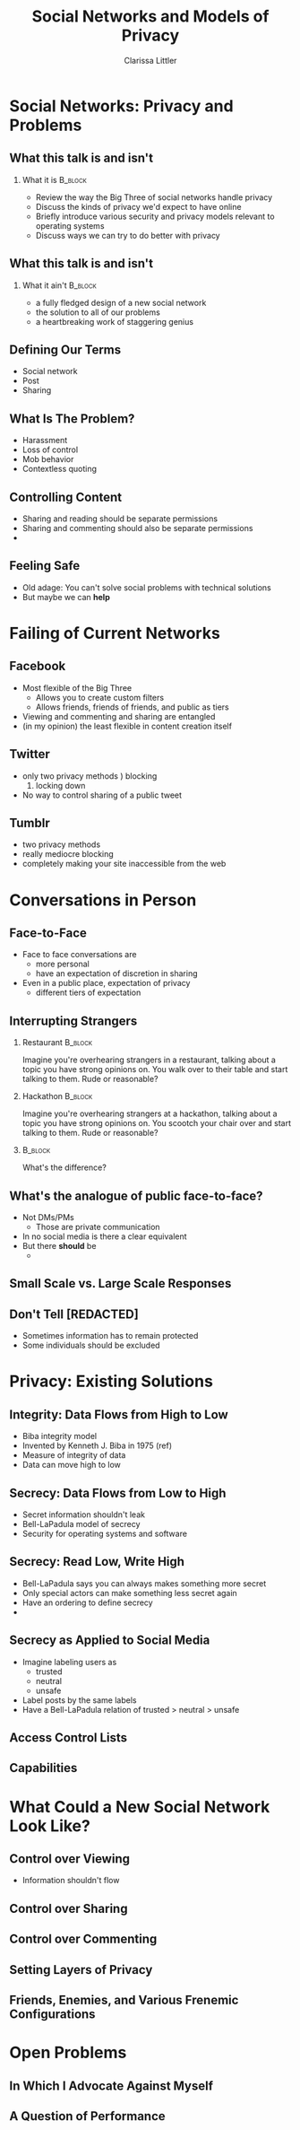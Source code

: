 #+STARTUP: beamer
#+TITLE: Social Networks and Models of Privacy
#+AUTHOR: Clarissa Littler
#+OPTIONS: H:2

* Social Networks: Privacy and Problems
** What this talk is and isn't
*** What it is							    :B_block:
    :PROPERTIES:
    :BEAMER_env: block
    :END:
   + Review the way the Big Three of social networks handle privacy
   + Discuss the kinds of privacy we'd expect to have online
   + Briefly introduce various security and privacy models relevant to operating systems
   + Discuss ways we can try to do better with privacy
** What this talk is and isn't
*** What it ain't						    :B_block:
    :PROPERTIES:
    :BEAMER_env: block
    :END:
    + a fully fledged design of a new social network
    + the solution to all of our problems
    + a heartbreaking work of staggering genius
** Defining Our Terms
   + Social network \pause
   + Post \pause
   + Sharing
** What Is The Problem?
   + Harassment \pause
   + Loss of control \pause
   + Mob behavior \pause
   + Contextless quoting
** Controlling Content
   + Sharing and reading should be separate permissions
   + Sharing and commenting should also be separate permissions
   + 
** Feeling Safe
   + Old adage: You can't solve social problems with technical solutions \pause
   + But maybe we can *help*
* Failing of Current Networks
** Facebook
   + Most flexible of the Big Three
     + Allows you to create custom filters
     + Allows friends, friends of friends, and public as tiers
   + Viewing and commenting and sharing are entangled
   + (in my opinion) the least flexible in content creation itself
** Twitter 
   + only two privacy methods \pause
     1) blocking
     2) locking down \pause
   + No way to control sharing of a public tweet
** Tumblr
   + two privacy methods \pause
   + really mediocre blocking \pause
   + completely making your site inaccessible from the web
* Conversations in Person
** Face-to-Face
   + Face to face conversations are
     + more personal \pause
     + have an expectation of discretion in sharing \pause
   + Even in a public place, expectation of privacy
     + different tiers of expectation
** Interrupting Strangers
*** Restaurant 							    :B_block:
    :PROPERTIES:
    :BEAMER_env: block
    :END:
    Imagine you're overhearing strangers in a restaurant, talking about a topic you have strong opinions on. You walk over to their table and start talking to them. Rude or reasonable?
\pause
*** Hackathon 							    :B_block:
    :PROPERTIES:
    :BEAMER_env: block
    :END:
    Imagine you're overhearing strangers at a hackathon, talking about a topic you have strong opinions on. You scootch your chair over and start talking to them. Rude or reasonable?
*** 								    :B_block:
    :PROPERTIES:
    :BEAMER_env: block
    :END:
    What's the difference?
** What's the analogue of public face-to-face?
   + Not DMs/PMs \pause
     + Those are private communication \pause
   + In no social media is there a clear equivalent \pause
   + But there *should* be \pause
     + 
** Small Scale vs. Large Scale Responses
** Don't Tell [REDACTED]
   + Sometimes information has to remain protected \pause
   + Some individuals should be excluded \pause
** 
* Privacy: Existing Solutions
** Integrity: Data Flows from High to Low
   + Biba integrity model \pause
   + Invented by Kenneth J. Biba in 1975 (ref) \pause
   + Measure of integrity of data \pause
   + Data can move high to low
** Integrity: Read High, Write Low				   :noexport:
** Integrity as Applied to Social Media				   :noexport:
   I'm still working on figuring out how to write this section and maybe there's not much to say
** Secrecy: Data Flows from Low to High
   + Secret information shouldn't leak \pause
   + Bell-LaPadula model of secrecy \pause
   + Security for operating systems and software
** Secrecy: Read Low, Write High
   + Bell-LaPadula says you can always makes something more secret \pause
   + Only special actors can make something less secret again \pause
   + Have an ordering to define secrecy \pause
   + 
** Secrecy as Applied to Social Media
   + Imagine labeling users as \pause
     + trusted \pause
     + neutral \pause
     + unsafe \pause
   + Label posts by the same labels \pause
   + Have a Bell-LaPadula relation of trusted > neutral > unsafe
** Access Control Lists
** Capabilities
* What Could a New Social Network Look Like?
** Control over Viewing
   + Information shouldn't flow 
** Control over Sharing
** Control over Commenting
** Setting Layers of Privacy
** Friends, Enemies, and Various Frenemic Configurations
* Open Problems
** In Which I Advocate Against Myself
** A Question of Performance
